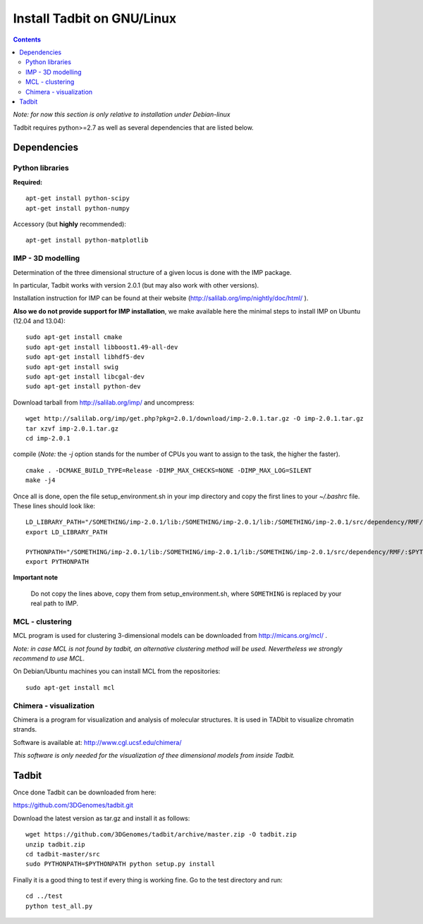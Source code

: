Install Tadbit on GNU/Linux
***************************

.. contents::

*Note: for now this section is only relative to installation under Debian-linux*


Tadbit requires python>=2.7 as well as several dependencies that are listed below.

Dependencies
============

Python libraries
----------------

**Required:**
::

  apt-get install python-scipy
  apt-get install python-numpy

Accessory (but **highly** recommended):

::

  apt-get install python-matplotlib

IMP - 3D modelling
------------------

Determination of the three dimensional structure of a given locus is done with the IMP package.

In particular, Tadbit works with version 2.0.1 (but may also work with other versions).

Installation instruction for IMP can be found at their website (http://salilab.org/imp/nightly/doc/html/ ). 

**Also we do not provide support for IMP installation**, we make available here the minimal steps to install IMP on Ubuntu  (12.04 and 13.04):

::

    sudo apt-get install cmake
    sudo apt-get install libboost1.49-all-dev
    sudo apt-get install libhdf5-dev
    sudo apt-get install swig
    sudo apt-get install libcgal-dev
    sudo apt-get install python-dev


Download tarball from http://salilab.org/imp/ and uncompress:

::

   wget http://salilab.org/imp/get.php?pkg=2.0.1/download/imp-2.0.1.tar.gz -O imp-2.0.1.tar.gz
   tar xzvf imp-2.0.1.tar.gz
   cd imp-2.0.1

compile (*Note:* the `-j` option stands for the number of CPUs you want to assign to the task, the higher the faster).

::

   cmake . -DCMAKE_BUILD_TYPE=Release -DIMP_MAX_CHECKS=NONE -DIMP_MAX_LOG=SILENT
   make -j4 

Once all is done, open the file setup_environment.sh in your imp directory and copy the first lines to your `~/.bashrc` file. These lines should look like:

::

  LD_LIBRARY_PATH="/SOMETHING/imp-2.0.1/lib:/SOMETHING/imp-2.0.1/lib:/SOMETHING/imp-2.0.1/src/dependency/RMF/:$LD_LIBRARY_PATH"
  export LD_LIBRARY_PATH

  PYTHONPATH="/SOMETHING/imp-2.0.1/lib:/SOMETHING/imp-2.0.1/lib:/SOMETHING/imp-2.0.1/src/dependency/RMF/:$PYTHONPATH"
  export PYTHONPATH


**Important note**

  Do not copy the lines above, copy them from setup_environment.sh, where ``SOMETHING`` is replaced by your real path to IMP.


MCL - clustering
----------------

MCL program is used for clustering 3-dimensional models can be downloaded from http://micans.org/mcl/ .

*Note: in case MCL is not found by tadbit, an alternative clustering method will be used. Nevertheless we strongly recommend to use MCL.*

On Debian/Ubuntu machines you can install MCL from the repositories:

::

  sudo apt-get install mcl


Chimera - visualization
-----------------------

Chimera is a program for visualization and analysis of molecular structures. It is used in TADbit to visualize chromatin strands.

Software is available at: http://www.cgl.ucsf.edu/chimera/

*This software is only needed for the visualization of thee dimensional models from inside Tadbit.*


Tadbit
======

Once done Tadbit can be downloaded from here:

https://github.com/3DGenomes/tadbit.git

Download the latest version as tar.gz and install it as follows:

::

  wget https://github.com/3DGenomes/tadbit/archive/master.zip -O tadbit.zip
  unzip tadbit.zip
  cd tadbit-master/src
  sudo PYTHONPATH=$PYTHONPATH python setup.py install
  

Finally it is a good thing to test if every thing is working fine.
Go to the test directory and run:

::

  cd ../test
  python test_all.py

